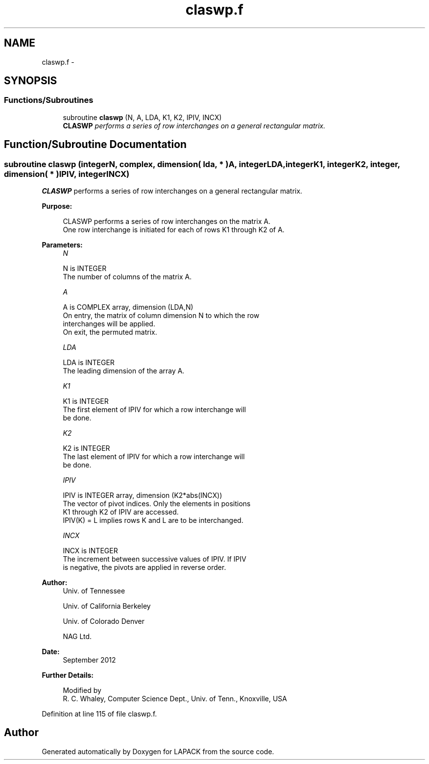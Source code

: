 .TH "claswp.f" 3 "Sat Nov 16 2013" "Version 3.4.2" "LAPACK" \" -*- nroff -*-
.ad l
.nh
.SH NAME
claswp.f \- 
.SH SYNOPSIS
.br
.PP
.SS "Functions/Subroutines"

.in +1c
.ti -1c
.RI "subroutine \fBclaswp\fP (N, A, LDA, K1, K2, IPIV, INCX)"
.br
.RI "\fI\fBCLASWP\fP performs a series of row interchanges on a general rectangular matrix\&. \fP"
.in -1c
.SH "Function/Subroutine Documentation"
.PP 
.SS "subroutine claswp (integerN, complex, dimension( lda, * )A, integerLDA, integerK1, integerK2, integer, dimension( * )IPIV, integerINCX)"

.PP
\fBCLASWP\fP performs a series of row interchanges on a general rectangular matrix\&.  
.PP
\fBPurpose: \fP
.RS 4

.PP
.nf
 CLASWP performs a series of row interchanges on the matrix A.
 One row interchange is initiated for each of rows K1 through K2 of A.
.fi
.PP
 
.RE
.PP
\fBParameters:\fP
.RS 4
\fIN\fP 
.PP
.nf
          N is INTEGER
          The number of columns of the matrix A.
.fi
.PP
.br
\fIA\fP 
.PP
.nf
          A is COMPLEX array, dimension (LDA,N)
          On entry, the matrix of column dimension N to which the row
          interchanges will be applied.
          On exit, the permuted matrix.
.fi
.PP
.br
\fILDA\fP 
.PP
.nf
          LDA is INTEGER
          The leading dimension of the array A.
.fi
.PP
.br
\fIK1\fP 
.PP
.nf
          K1 is INTEGER
          The first element of IPIV for which a row interchange will
          be done.
.fi
.PP
.br
\fIK2\fP 
.PP
.nf
          K2 is INTEGER
          The last element of IPIV for which a row interchange will
          be done.
.fi
.PP
.br
\fIIPIV\fP 
.PP
.nf
          IPIV is INTEGER array, dimension (K2*abs(INCX))
          The vector of pivot indices.  Only the elements in positions
          K1 through K2 of IPIV are accessed.
          IPIV(K) = L implies rows K and L are to be interchanged.
.fi
.PP
.br
\fIINCX\fP 
.PP
.nf
          INCX is INTEGER
          The increment between successive values of IPIV.  If IPIV
          is negative, the pivots are applied in reverse order.
.fi
.PP
 
.RE
.PP
\fBAuthor:\fP
.RS 4
Univ\&. of Tennessee 
.PP
Univ\&. of California Berkeley 
.PP
Univ\&. of Colorado Denver 
.PP
NAG Ltd\&. 
.RE
.PP
\fBDate:\fP
.RS 4
September 2012 
.RE
.PP
\fBFurther Details: \fP
.RS 4

.PP
.nf
  Modified by
   R. C. Whaley, Computer Science Dept., Univ. of Tenn., Knoxville, USA
.fi
.PP
 
.RE
.PP

.PP
Definition at line 115 of file claswp\&.f\&.
.SH "Author"
.PP 
Generated automatically by Doxygen for LAPACK from the source code\&.
